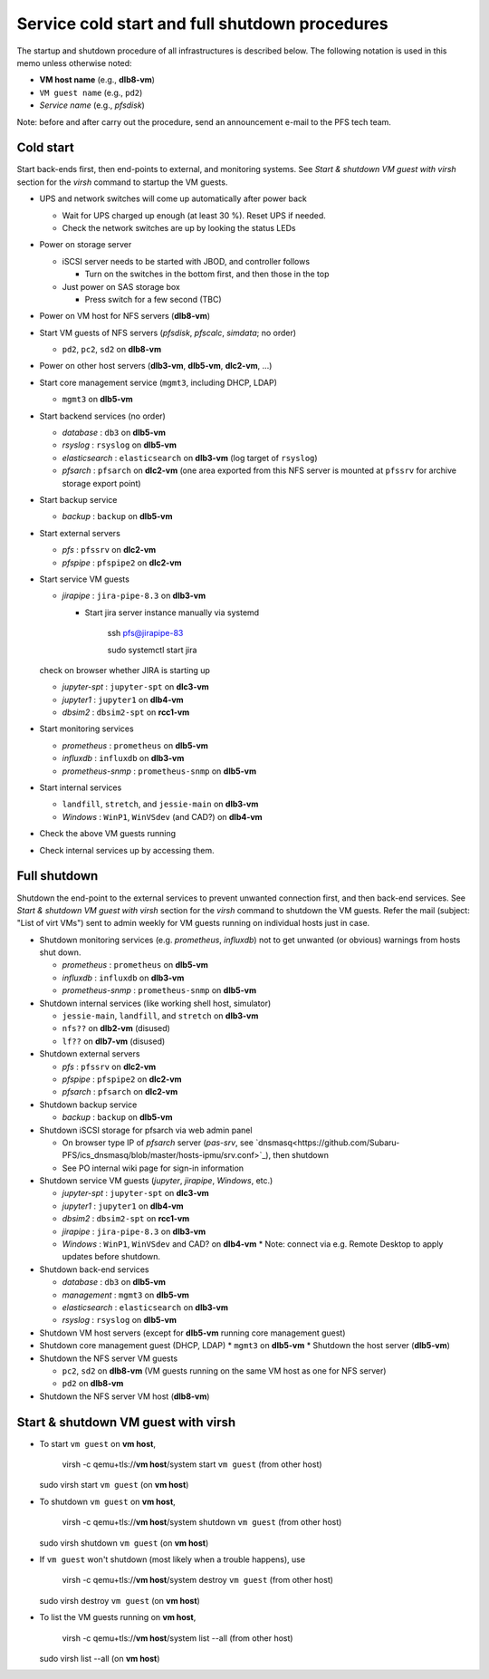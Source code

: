 Service cold start and full shutdown procedures
------

The startup and shutdown procedure of all infrastructures is described below.
The following notation is used in this memo unless otherwise noted:

* **VM host name** (e.g., **dlb8-vm**)

* ``VM guest name``  (e.g., ``pd2``)

* *Service name* (e.g., *pfsdisk*)

Note: before and after carry out the procedure, send an announcement e-mail to the PFS tech team.

Cold start
======

Start back-ends first, then end-points to external, and monitoring systems.
See `Start & shutdown VM guest with virsh` section for the `virsh` command to startup the VM guests.

* UPS and network switches will come up automatically after power back

  * Wait for UPS charged up enough (at least 30 %). Reset UPS if needed.
  * Check the network switches are up by looking the status LEDs

* Power on storage server

  * iSCSI server needs to be started with JBOD, and controller follows

    * Turn on the switches in the bottom first, and then those in the top

  * Just power on SAS storage box

    * Press switch for a few second (TBC)

* Power on VM host for NFS servers (**dlb8-vm**)

* Start VM guests of NFS servers
  (*pfsdisk*, *pfscalc*, *simdata*; no order)

  * ``pd2``, ``pc2``, ``sd2`` on **dlb8-vm**

* Power on other host servers (**dlb3-vm**, **dlb5-vm**, **dlc2-vm**, ...)

* Start core management service (``mgmt3``, including DHCP, LDAP)

  * ``mgmt3`` on **dlb5-vm**

* Start backend services (no order)

  * *database* : ``db3`` on **dlb5-vm**
  * *rsyslog* : ``rsyslog`` on **dlb5-vm**
  * *elasticsearch* : ``elasticsearch`` on **dlb3-vm** (log target of ``rsyslog``)
  * *pfsarch* : ``pfsarch`` on **dlc2-vm** (one area exported from this NFS server is mounted at ``pfssrv`` for archive storage export point)

* Start backup service

  * *backup* : ``backup`` on **dlb5-vm**

* Start external servers

  * *pfs* : ``pfssrv`` on **dlc2-vm**
  * *pfspipe* : ``pfspipe2`` on **dlc2-vm**

* Start service VM guests

  * *jirapipe* : ``jira-pipe-8.3`` on **dlb3-vm**

    * Start jira server instance manually via systemd

	ssh pfs@jirapipe-83

	sudo systemctl start jira

  check on browser whether JIRA is starting up

  * *jupyter-spt* : ``jupyter-spt`` on **dlc3-vm**
  * *jupyter1* : ``jupyter1`` on **dlb4-vm**
  * *dbsim2* : ``dbsim2-spt`` on **rcc1-vm**

* Start monitoring services

  * *prometheus* : ``prometheus`` on **dlb5-vm**
  * *influxdb* : ``influxdb`` on **dlb3-vm**
  * *prometheus-snmp* : ``prometheus-snmp`` on **dlb5-vm**

* Start internal services

  * ``landfill``, ``stretch``, and ``jessie-main`` on **dlb3-vm**
  * *Windows* : ``WinP1``, ``WinVSdev`` (and CAD?) on **dlb4-vm**

* Check the above VM guests running
* Check internal services up by accessing them.

Full shutdown
======

Shutdown the end-point to the external services to prevent unwanted connection first, and 
then back-end services. 
See `Start & shutdown VM guest with virsh` section for the `virsh` command to shutdown the VM guests.
Refer the mail (subject: \"List of virt VMs\") sent to admin weekly for VM guests running on individual hosts just in case.

* Shutdown monitoring services (e.g. *prometheus*, *influxdb*) not to get unwanted (or obvious) warnings from hosts shut down.

  * *prometheus* : ``prometheus`` on **dlb5-vm**
  * *influxdb* : ``influxdb`` on **dlb3-vm**
  * *prometheus-snmp* : ``prometheus-snmp`` on **dlb5-vm**

* Shutdown internal services (like working shell host, simulator)

  * ``jessie-main``, ``landfill``, and ``stretch`` on **dlb3-vm**
  * ``nfs??`` on **dlb2-vm** (disused)
  * ``lf??`` on **dlb7-vm** (disused)

* Shutdown external servers

  * *pfs* : ``pfssrv`` on **dlc2-vm**
  * *pfspipe* : ``pfspipe2`` on **dlc2-vm**
  * *pfsarch* : ``pfsarch`` on **dlc2-vm**

* Shutdown backup service

  * *backup* : ``backup`` on **dlb5-vm**

* Shutdown iSCSI storage for pfsarch via web admin panel

  * On browser type IP of *pfsarch* server (`pas-srv`, see `dnsmasq<https://github.com/Subaru-PFS/ics_dnsmasq/blob/master/hosts-ipmu/srv.conf>`_), then shutdown
  * See PO internal wiki page for sign-in information

* Shutdown service VM guests (*jupyter*, *jirapipe*, *Windows*, etc.)

  * *jupyter-spt* : ``jupyter-spt`` on **dlc3-vm**
  * *jupyter1* : ``jupyter1`` on **dlb4-vm**
  * *dbsim2* : ``dbsim2-spt`` on **rcc1-vm**
  * *jirapipe* : ``jira-pipe-8.3`` on **dlb3-vm**
  * *Windows* : ``WinP1``, ``WinVSdev`` and CAD? on **dlb4-vm** 
    * Note: connect via e.g. Remote Desktop to apply updates before shutdown.

* Shutdown back-end services

  * *database* : ``db3`` on **dlb5-vm**
  * *management* : ``mgmt3`` on **dlb5-vm**
  * *elasticsearch* : ``elasticsearch`` on **dlb3-vm**
  * *rsyslog* : ``rsyslog`` on **dlb5-vm**

* Shutdown VM host servers (except for **dlb5-vm** running core management guest)
* Shutdown core management guest (DHCP, LDAP)
  * ``mgmt3`` on **dlb5-vm**
  * Shutdown the host server (**dlb5-vm**)
* Shutdown the NFS server VM guests

  * ``pc2``, ``sd2`` on **dlb8-vm** (VM guests running on the same VM host as one for NFS server)
  * ``pd2`` on **dlb8-vm**

* Shutdown the NFS server VM host (**dlb8-vm**)


Start & shutdown VM guest with virsh
=====

* To start ``vm guest`` on **vm host**,

	virsh -c qemu+tls://**vm host**/system start ``vm guest``  (from other host) 

  sudo virsh start ``vm guest`` (on **vm host**)

* To shutdown ``vm guest`` on **vm host**,

	virsh -c qemu+tls://**vm host**/system shutdown ``vm guest``  (from other host) 

  sudo virsh shutdown ``vm guest`` (on **vm host**)

* If ``vm guest`` won't shutdown (most likely when a trouble happens), use

	virsh -c qemu+tls://**vm host**/system destroy ``vm guest``  (from other host) 

  sudo virsh destroy ``vm guest`` (on **vm host**)

* To list the VM guests running on **vm host**,

	virsh -c qemu+tls://**vm host**/system list --all  (from other host) 

  sudo virsh list --all (on **vm host**)

